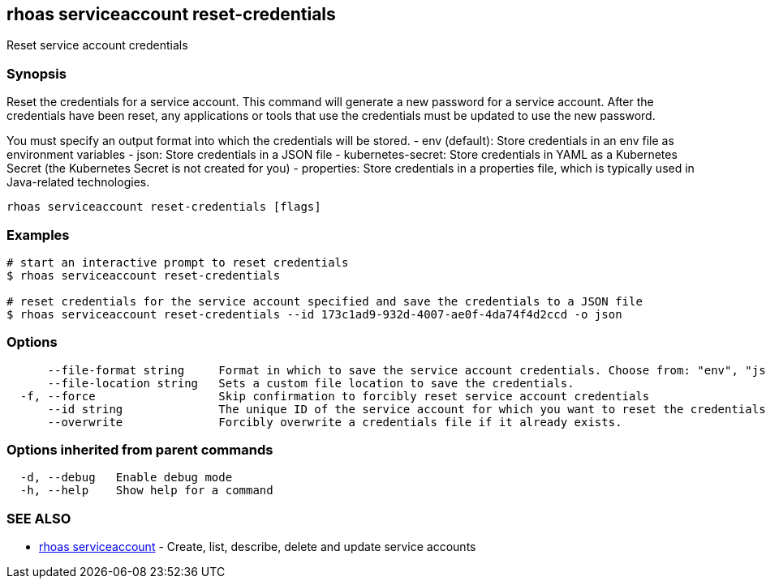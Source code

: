 == rhoas serviceaccount reset-credentials

ifdef::env-github,env-browser[:relfilesuffix: .adoc]

Reset service account credentials

=== Synopsis

Reset the credentials for a service account.
This command will generate a new password for a service account.
After the credentials have been reset, any applications or tools that use the
credentials must be updated to use the new password.

You must specify an output format into which the credentials will be stored.
  - env (default): Store credentials in an env file as environment variables
  - json: Store credentials in a JSON file
  - kubernetes-secret: Store credentials in YAML as a Kubernetes Secret (the Kubernetes Secret is not created for you)
  - properties: Store credentials in a properties file, which is typically used in Java-related technologies.


....
rhoas serviceaccount reset-credentials [flags]
....

=== Examples

....
# start an interactive prompt to reset credentials
$ rhoas serviceaccount reset-credentials

# reset credentials for the service account specified and save the credentials to a JSON file
$ rhoas serviceaccount reset-credentials --id 173c1ad9-932d-4007-ae0f-4da74f4d2ccd -o json

....

=== Options

....
      --file-format string     Format in which to save the service account credentials. Choose from: "env", "json", "properties", "kubernetes-secret"
      --file-location string   Sets a custom file location to save the credentials.
  -f, --force                  Skip confirmation to forcibly reset service account credentials
      --id string              The unique ID of the service account for which you want to reset the credentials.
      --overwrite              Forcibly overwrite a credentials file if it already exists.
....

=== Options inherited from parent commands

....
  -d, --debug   Enable debug mode
  -h, --help    Show help for a command
....

=== SEE ALSO

* link:rhoas_serviceaccount{relfilesuffix}[rhoas serviceaccount]	 - Create, list, describe, delete and update service accounts

